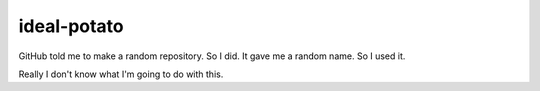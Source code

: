 ideal-potato
============

GitHub told me to make a random repository. So I did. It gave me a random name. So I used it.

Really I don't know what I'm going to do with this.
